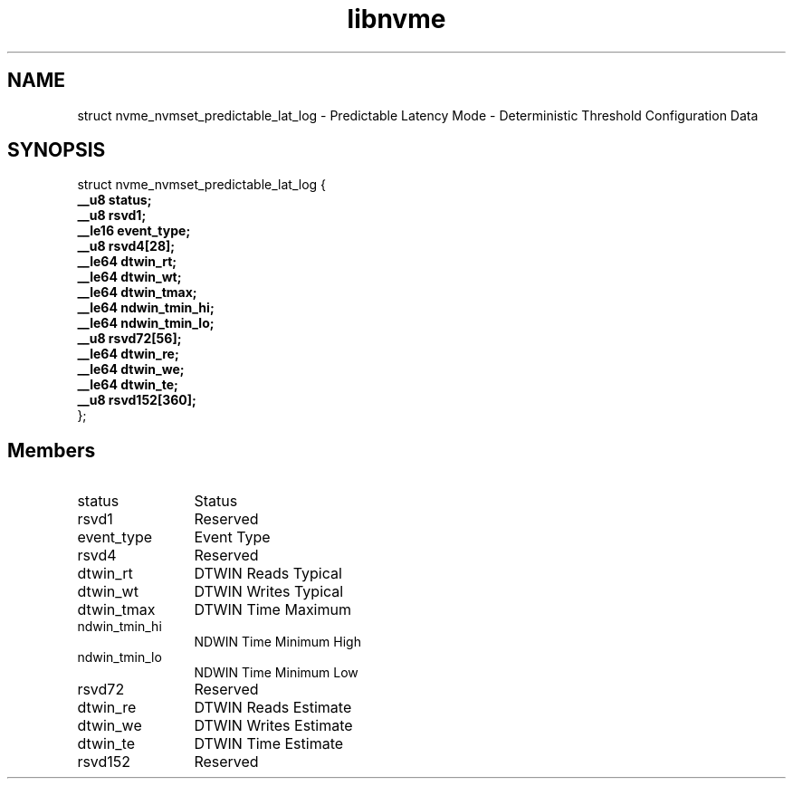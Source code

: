 .TH "libnvme" 9 "struct nvme_nvmset_predictable_lat_log" "November 2024" "API Manual" LINUX
.SH NAME
struct nvme_nvmset_predictable_lat_log \- Predictable Latency Mode - Deterministic Threshold Configuration Data
.SH SYNOPSIS
struct nvme_nvmset_predictable_lat_log {
.br
.BI "    __u8 status;"
.br
.BI "    __u8 rsvd1;"
.br
.BI "    __le16 event_type;"
.br
.BI "    __u8 rsvd4[28];"
.br
.BI "    __le64 dtwin_rt;"
.br
.BI "    __le64 dtwin_wt;"
.br
.BI "    __le64 dtwin_tmax;"
.br
.BI "    __le64 ndwin_tmin_hi;"
.br
.BI "    __le64 ndwin_tmin_lo;"
.br
.BI "    __u8 rsvd72[56];"
.br
.BI "    __le64 dtwin_re;"
.br
.BI "    __le64 dtwin_we;"
.br
.BI "    __le64 dtwin_te;"
.br
.BI "    __u8 rsvd152[360];"
.br
.BI "
};
.br

.SH Members
.IP "status" 12
Status
.IP "rsvd1" 12
Reserved
.IP "event_type" 12
Event Type
.IP "rsvd4" 12
Reserved
.IP "dtwin_rt" 12
DTWIN Reads Typical
.IP "dtwin_wt" 12
DTWIN Writes Typical
.IP "dtwin_tmax" 12
DTWIN Time Maximum
.IP "ndwin_tmin_hi" 12
NDWIN Time Minimum High
.IP "ndwin_tmin_lo" 12
NDWIN Time Minimum Low
.IP "rsvd72" 12
Reserved
.IP "dtwin_re" 12
DTWIN Reads Estimate
.IP "dtwin_we" 12
DTWIN Writes Estimate
.IP "dtwin_te" 12
DTWIN Time Estimate
.IP "rsvd152" 12
Reserved
